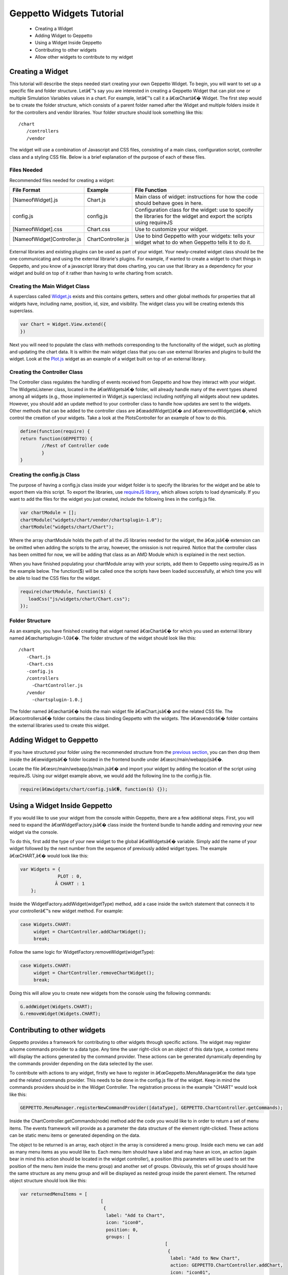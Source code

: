 *************************
Geppetto Widgets Tutorial
*************************

 * Creating a Widget
 * Adding Widget to Geppetto
 * Using a Widget Inside Geppetto
 * Contributing to other widgets
 * Allow other widgets to contribute to my widget

Creating a Widget
=================
This tutorial will describe the steps needed start creating your own Geppetto Widget. To begin, you will want to set up a specific file and folder structure. Letâ€™s say you are interested in creating a Geppetto Widget that can plot one or multiple Simulation Variables values in a chart. For example, letâ€™s call it a â€œChartâ€� Widget. The first step would be to create the folder structure, which consists of a parent folder named after the Widget and multiple folders inside it for the controllers and vendor libraries.  Your folder structure should look something like this: ::

 /chart                  
    /controllers        
    /vendor             
	
The widget will use a combination of Javascript and CSS files, consisting of a main class, configuration script, controller class and a styling CSS file. Below is a brief explanation of the purpose of each of these files. 

Files Needed
------------
Recommended files needed for creating a widget:

+--------------------------------------+----------------------------+--------------------------------------------------------------------------------------------------------------------------+
| File Format                          | Example                    | File Function                                                                                                            |
+======================================+============================+==========================================================================================================================+
| [NameofWidget].js                    | Chart.js                   | Main class of widget: instructions for how the code should behave goes in here.                                          |   
+--------------------------------------+----------------------------+--------------------------------------------------------------------------------------------------------------------------+
| config.js                            | config.js                  | Configuration class for the widget: use to specify the libraries for the widget and export the scripts using requireJS   |   
+--------------------------------------+----------------------------+--------------------------------------------------------------------------------------------------------------------------+
| [NameofWidget].css                   | Chart.css                  | Use to customize your widget.                                                                                            |  
+--------------------------------------+----------------------------+--------------------------------------------------------------------------------------------------------------------------+
| [NameofWidget]Controller.js          | ChartController.js         | Use to bind Geppetto with your widgets: tells your widget what to do when Geppetto tells it to do it.                    |  
+--------------------------------------+----------------------------+--------------------------------------------------------------------------------------------------------------------------+

External libraries and existing plugins can be used as part of your widget. Your newly-created widget class should be the one communicating and using the external librarie's plugins. For example, if wanted to create a widget to chart things in Geppetto, and you know of a javascript library that does charting, you can use that library as a dependency for your widget and build on top of it rather than having to write charting from scratch.

Creating the Main Widget Class
------------------------------
A superclass called `Widget.js <https://github.com/openworm/org.geppetto.frontend/blob/development/src/main/webapp/js/widgets/Widget.js#L43>`_ exists and this contains getters, setters and other global methods for properties that all widgets have, including name, position, id, size, and visibility. The widget class you will be creating extends this superclass.

.. code-block:: javascript

   var Chart = Widget.View.extend({
   })
  
Next you will need to populate the class with methods corresponding to the functionality of the widget, such as plotting and updating the chart data. It is within the main widget class that you can use external libraries and plugins to build the widget. Look at the `Plot.js <https://github.com/openworm/org.geppetto.frontend/blob/development/src/main/webapp/js/widgets/plot/Plot.js#L38>`_ widget as an example of a widget built on top of an external library. 

Creating the Controller Class
-----------------------------
The Controller class regulates the handling of events received from Geppetto and how they interact with your widget. The WidgetsListener class, located in the â€œWidgetsâ€� folder, will already handle many of the event types shared among all widgets (e.g., those implemented in Widget.js superclass) including notifying all widgets about new updates. However, you should add an update method to your controller class to handle how updates are sent to the widgets. Other methods that can be added to the controller class are â€œaddWidget()â€� and â€œremoveWidget()â€�, which control the creation of your widgets. Take a look at the PlotsController for an example of how to do this. 

.. code-block:: javascript

	define(function(require) {
	return function(GEPPETTO) {
		//Rest of Controller code
		}	
	}
	
Creating the config.js Class
----------------------------
The purpose of having a config.js class inside your widget folder is to specify the libraries for the widget and be able to export them via this script. To export the libraries, use `requireJS library <http://requirejs.org/>`_, which allows scripts to load dynamically. If you want to add the files for the widget you just created, include the following lines in the config.js file.

.. code-block:: javascript

   var chartModule = [];
   chartModule("widgets/chart/vendor/chartsplugin-1.0");
   chartModule("widgets/chart/Chart");

Where the array chartModule holds the path of all the JS libraries needed for the widget, the â€œ.jsâ€� extension can be omitted when adding the scripts to the array, however, the omission is not required.  Notice that the controller class has been omitted for now, we will be adding that class as an AMD Module which is explained in the next section. 

When you have finished populating your chartModule array with your scripts, add them to Geppetto using requireJS as in the example below. The function($) will be called once the scripts have been loaded successfully, at which time you will be able to load the CSS files for the widget. 

.. code-block:: javascript

   require(chartModule, function($) {
      loadCss("js/widgets/chart/Chart.css");
   }); 
  
Folder Structure
----------------
As an example, you have finished creating that widget named â€œChartâ€� for which you used an external library named â€œchartsplugin-1.0â€�. The folder structure of the widget should look like this: ::

    /chart
       -Chart.js
       -Chart.css
       -config.js 
       /controllers
         -ChartController.js
       /vendor
         -chartsplugin-1.0.j
  
The folder named â€œchartâ€� holds the main widget file â€œChart.jsâ€� and the related CSS file. The â€œcontrollersâ€� folder contains the class binding Geppetto with the widgets. Tthe â€œvendorâ€� folder contains the external libraries used to create this widget.

Adding Widget to Geppetto
=========================
If you have structured your folder using the recommended structure from the `previous section <https://docs.google.com/a/metacell.us/document/d/160pXT0CProgY2xs5Y8zdHnVGZuV_X-A6ZWvYWnAIYDQ/edit#heading=h.5ncyvsoawo2>`_, you can then drop them inside the â€œwidgetsâ€� folder located in the frontend bundle under â€œsrc/main/webapp/jsâ€�. 

Locate the file â€œsrc/main/webapp/js/main.jsâ€� and import your widget by adding the location of the script using requireJS. Using our widget example above, we would add the following line to the config.js file.

.. code-block:: javascript

	require(â€œwidgets/chart/config.jsâ€�, function($) {});

Using a Widget Inside Geppetto
==============================
If you would like to use your widget from the console within Geppetto, there are a few additional steps. First, you will need to expand the â€œWidgetFactory.jsâ€� class inside the frontend bundle to handle adding and removing your new widget via the console. 

To do this, first add the type of your new widget to the global â€œWidgetsâ€� variable. Simply add the name of your widget followed by the next number from the sequence of previously added widget types. The example â€œCHART,â€� would look like this:

.. code-block:: javascript

   var Widgets = {
  		 PLOT : 0,
  		Â CHART : 1
       };

Inside the WidgetFactory.addWidget(widgetType) method, add a case inside the switch statement that connects it to your controllerâ€™s new widget method. For example:

.. code-block:: javascript

  case Widgets.CHART:
       widget = ChartController.addChartWidget();
       break;

Follow the same logic for WidgetFactory.removeWidget(widgetType):

.. code-block:: javascript

  case Widgets.CHART:
       widget = ChartController.removeChartWidget();
       break;

Doing this will allow you to create new widgets from the console using the following commands:

.. code-block:: javascript

  G.addWidget(Widgets.CHART);
  G.removeWidget(Widgets.CHART);
  
Contributing to other widgets
=============================
Geppetto provides a framework for contributing to other widgets through specific actions. The widget may register a/some commands provider to a data type. Any time the user right-click on an object of this data type, a context menu will display the actions generated by the command provider. These actions can be generated dynamically depending by the commands provider depending on the data selected by the user.

To contribute with actions to any widget, firstly we have to register in â€œGeppetto.MenuManagerâ€œ the data type and the related commands provider. This needs to be done in the config.js file of the widget. Keep in mind the commands providers should be in the Widget Controller. The registration process in the example "CHART" would look like this:

.. code-block:: javascript

  GEPPETTO.MenuManager.registerNewCommandProvider([dataType], GEPPETTO.ChartController.getCommands);
  
Inside the ChartController.getCommands(node) method add the code you would like to in order to return a set of menu items. The events framework will provide as a parameter the data structure of the element right-clicked. These actions can be static menu items or generated depending on the data.

The object to be returned is an array, each object in the array is considered a menu group. Inside each menu we can add as many menu items as you would like to. Each menu item should have a label and may have an icon, an action (again bear in mind this action should be located in the widget controller), a position (this parameters will be used to set the position of the menu item inside the menu group) and another set of groups. Obviously, this set of groups should have the same structure as any menu group and will be displayed as nested group inside the parent element. The returned object structure should look like this:

.. code-block:: javascript

  var returnedMenuItems = [
				[
				 {
				  label: "Add to Chart",
				  icon: "icon0",
				  position: 0, 
				  groups: [
				  			[
				  			 {
				  			  label: "Add to New Chart",
				  			  action: GEPPETTO.ChartController.addChart,
				  			  icon: "icon01",
				  			  position: 0
				  			 },
				  			 {
				  			  label: "Add to Chart 1",
				  			  action: GEPPETTO.ChartController.addChart,
				  			  icon: "icon02",
				  			  position: 1
				  			 }
				  			]
				  		  ]
				 },
		       	 {
		       	  label: "Add as new line",
		       	  action: GEPPETTO.ChartController.addNewLine,
		       	  icon: "icon1",
		       	  position: 1
		       	 }
		       	],
		        
		        [
		         {
		          label: "Save to file as a Chart",
		          action: GEPPETTO.ChartController.saveChart,
		          icon: "icon2"
		         }
		        ]
		      ];
				          
The menu layout would look like:				          
				          
.. image:: images/widgets/ContextMenuScreenshot.png

If the user clicks on any menu item the framework will call back the corresponding action providing as a parameter the data related to the element right-clicked. The developer has to implement the logic inside this method.  				          

Selection Event
=============================
Selecting and entity or aspect inside Geppetto generates an events, that all subscribing listeners can detect. 
In order to detect selection changes, the update method in your controller must look for the 
SELECTION_CHANGED event. Then you can call; 

.. code-block:: javascript

    -- Simulation.getSelection() 

which will return an array of the entities that are currently selected.

Allow other widgets to contribute to my widget 
==============================================
If you would like other widgets to contribute to the context menu of your widget you need to add some lines of code. First, you have to add a dictionary ("events") to your widget. The dictionary key will be the event name ("contextmenu") followed by the jquery selector. As the value you will set the function in charge of managing the event. See example code below:

.. code-block:: javascript

  events : {
	'contextmenu .title' : 'manageRightClickEvent'
  }

Note you can also use this "events" object to define any other kind of events, as for instance "click" or "submit", within your widget. Geppetto event framework is based on "Backbone". You can find some good examples about how to use "Backbone" events `here <http://www.codebeerstartups.com/2012/12/12-listening-to-dom-events-in-backbone-js-learning-backbone-js>`_ or just googling.

'manageRightClickEvent' will be called when we right-clicked on any element which has a "title" class. In this method you will have to add the code in order to get the node data and pass it together with the event to the 'showContextMenu' method of the "Widget" superclass.

.. code-block:: javascript

  manageRightClickEvent : function(event) {
	[Code for getting the node data. Node that in $(event.target) give you the element which has been right-clicked.]
	this.showContextMenu(event, node);
  }  

